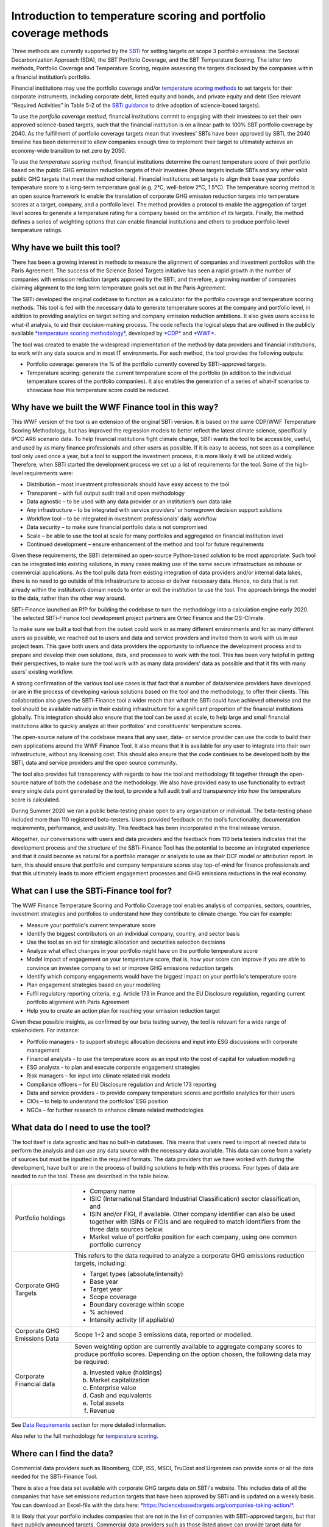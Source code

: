 Introduction to temperature scoring and portfolio coverage methods
==================================================================

Three methods are currently supported by
the \ `SBTi <https://sciencebasedtargets.org/financial-institutions>`__ for
setting targets on scope 3 portfolio emissions: the Sectoral
Decarbonization Approach (SDA), the SBT Portfolio Coverage, and the SBT
Temperature Scoring. The latter two methods, Portfolio Coverage and
Temperature Scoring, require assessing the targets disclosed by the
companies within a financial institution’s portfolio.

Financial institutions may use the portfolio coverage
and/or \ `temperature scoring
methods <https://sciencebasedtargets.org/wp-content/uploads/2020/09/Temperature-Rating-Methodology-V1.pdf>`__ to
set targets for their corporate instruments, including corporate debt,
listed equity and bonds, and private equity and debt (See relevant
“Required Activities” in Table 5-2 of the \ `SBTi
guidance <https://sciencebasedtargets.org/wp-content/uploads/2020/10/Financial-Sector-Science-Based-Targets-Guidance-Pilot-Version.pdf>`__ to
drive adoption of science-based targets).

To use the \ *portfolio coverage method*, financial institutions commit
to engaging with their investees to set their own approved science-based
targets, such that the financial institution is on a linear path to 100%
SBT portfolio coverage by 2040. As the fulfillment of portfolio coverage
targets mean that investees’ SBTs have been approved by SBTi, the 2040
timeline has been determined to allow companies enough time to implement
their target to ultimately achieve an economy-wide transition to net
zero by 2050.

To use the \ *temperature scoring method*, financial institutions
determine the current temperature score of their portfolio based on the
public GHG emission reduction targets of their investees (these targets
include SBTs and any other valid public GHG targets that meet the method
criteria). Financial institutions set targets to align their base year
portfolio temperature score to a long-term temperature goal (e.g. 2°C,
well-below 2°C, 1.5°C). The temperature scoring method is an open source
framework to enable the translation of corporate GHG emission reduction
targets into temperature scores at a target, company, and a portfolio
level. The method provides a protocol to enable the aggregation of
target level scores to generate a temperature rating for a company based
on the ambition of its targets. Finally, the method defines a series of
weighting options that can enable financial institutions and others to
produce portfolio level temperature ratings.

Why have we built this tool?
-----------------------------

There has been a growing interest in methods to measure the alignment of
companies and investment portfolios with the Paris Agreement. The
success of the Science Based Targets initiative has seen a rapid growth
in the number of companies with emission reduction targets approved by
the SBTi, and therefore, a growing number of companies claiming
alignment to the long term temperature goals set out in the Paris
Agreement.   

The SBTi developed the original codebase to function as a calculator for the
portfolio coverage and temperature scoring methods. This tool is fed
with the necessary data to generate temperature scores at the company
and portfolio level, in addition to providing analytics on target
setting and company emission reduction ambitions. It also gives users
access to what-if analysis, to aid their decision-making process. The
code reflects the logical steps that are outlined in the publicly
available \ `*temperature scoring
methodology* <https://sciencebasedtargets.org/wp-content/uploads/2020/09/Temperature-Rating-Methodology-V1.pdf>`__,
developed
by \ `*CDP* <https://www.cdp.net/>`__ and `*WWF* <https://wwf.panda.org/>`__.

The tool was created to enable the widespread implementation of the
method by data providers and financial institutions, to work with any
data source and in most IT environments. For each method, the tool
provides the following outputs:

-  Portfolio coverage: generate the % of the portfolio currently covered
   by SBTi-approved targets.

-  Temperature scoring: generate the current temperature score of the
   portfolio (in addition to the individual temperature scores of the
   portfolio companies). It also enables the generation of a series of
   what-if scenarios to showcase how this temperature score could be
   reduced.

Why have we built the  WWF Finance tool in this way?
----------------------------------------------------

This WWF version of the tool is an extension of the original SBTi
version. It is based on the same CDP/WWF Temperature Scoring Methodology,
but has improved the regression models to better reflect the latest
climate science, specifically IPCC AR6 scenario data.
To help financial institutions fight climate change, SBTi wants the tool
to be accessible, useful, and used by as many finance professionals and
other users as possible. If it is easy to access, not seen as a
compliance tool only used once a year, but a tool to support the
investment process, it is more likely it will be utilized widely.
Therefore, when SBTi started the development process we set up a list of
requirements for the tool. Some of the high-level requirements were:

-  Distribution – most investment professionals should have easy access
   to the tool

-  Transparent – with full output audit trail and open methodology

-  Data agnostic – to be used with any data provider or an institution’s
   own data lake

-  Any infrastructure – to be integrated with service providers’ or
   homegrown decision support solutions

-  Workflow tool – to be integrated in investment professionals’ daily
   workflow

-  Data security – to make sure financial portfolio data is not
   compromised

-  Scale – be able to use the tool at scale for many portfolios and
   aggregated on financial institution level

-  Continued development – ensure enhancement of the method and tool for
   future requirements

Given these requirements, the SBTi determined an open-source
Python-based solution to be most appropriate. Such tool can be
integrated into existing solutions, in many cases making use of the same
secure infrastructure as inhouse or commercial applications. As the tool
pulls data from existing integration of data providers and/or internal
data lakes, there is no need to go outside of this infrastructure to
access or deliver necessary data. Hence, no data that is not already
within the institution’s domain needs to enter or exit the institution
to use the tool. The approach brings the model to the data, rather than
the other way around.

SBTi-Finance launched an RfP for building the codebase to turn the
methodology into a calculation engine early 2020. The selected
SBTi-Finance tool development project partners are Ortec Finance and the
OS-Climate.

To make sure we built a tool that from the outset could work in as many
different environments and for as many different users as possible, we
reached out to users and data and service providers and invited them to
work with us in our project team. This gave both users and data
providers the opportunity to influence the development process and to
prepare and develop their own solutions, data, and processes to work
with the tool. This has been very helpful in getting their perspectives,
to make sure the tool work with as many data providers’ data as possible
and that it fits with many users’ existing workflow.

A strong confirmation of the various tool use cases is that fact that a
number of data/service providers have developed or are in the process of
developing various solutions based on the tool and the methodology, to
offer their clients. This collaboration also gives the SBTi-Finance tool
a wider reach than what the SBTi could have achieved otherwise and the
tool should be available natively in their existing infrastructure for a
significant proportion of the financial institutions globally. This
integration should also ensure that the tool can be used at scale, to
help large and small financial institutions alike to quickly analyze all
their portfolios’ and constituents’ temperature scores.

The open-source nature of the codebase means that any user, data- or
service provider can use the code to build their own applications around
the WWF Finance Tool. It also means that it is available for any user
to integrate into their own infrastructure, without any licensing cost.
This should also ensure that the code continues to be developed both by
the SBTi, data and service providers and the open source community.

The tool also provides full transparency with regards to how the tool
and methodology fit together through the open-source nature of both the
codebase and the methodology. We also have provided easy to use
functionality to extract every single data point generated by the tool,
to provide a full audit trail and transparency into how the temperature
score is calculated.

During Summer 2020 we ran a public beta-testing phase open to any
organization or individual. The beta-testing phase included more than
110 registered beta-testers. Users provided feedback on the tool’s
functionality, documentation requirements, performance, and usability.
This feedback has been incorporated in the final release version.

Altogether, our conversations with users and data providers and the
feedback from 110 beta testers indicates that the development process
and the structure of the SBTi-Finance Tool has the potential to become
an integrated experience and that it could become as natural for a
portfolio manager or analysts to use as their DCF model or attribution
report. In turn, this should ensure that portfolio and company
temperature scores stay top-of-mind for finance professionals and that
this ultimately leads to more efficient engagement processes and GHG
emissions reductions in the real economy.

What can I use the SBTi-Finance tool for?
-----------------------------------------

The WWF Finance Temperature Scoring and Portfolio Coverage tool enables
analysis of companies, sectors, countries, investment strategies and
portfolios to understand how they contribute to climate change. You can
for example:

-  Measure your portfolio's current temperature score

-  Identify the biggest contributors on an individual company, country,
   and sector basis

-  Use the tool as an aid for strategic allocation and securities
   selection decisions

-  Analyze what effect changes in your portfolio might have on the
   portfolio temperature score

-  Model impact of engagement on your temperature score, that is, how
   your score can improve if you are able to convince an investee
   company to set or improve GHG emissions reduction targets

-  Identify which company engagements would have the biggest impact on
   your portfolio's temperature score

-  Plan engagement strategies based on your modelling

-  Fulfil regulatory reporting criteria, e.g. Article 173 in France and
   the EU Disclosure regulation, regarding current portfolio alignment
   with Paris Agreement

-  Help you to create an action plan for reaching your emission
   reduction target

Given these possible insights, as confirmed by our beta testing survey,
the tool is relevant for a wide range of stakeholders. For instance:

-  Portfolio managers - to support strategic allocation decisions and
   input into ESG discussions with corporate management

-  Financial analysts - to use the temperature score as an input into
   the cost of capital for valuation modelling

-  ESG analysts - to plan and execute corporate engagement strategies

-  Risk managers – for input into climate related risk models

-  Compliance officers – for EU Disclosure regulation and Article 173
   reporting

-  Data and service providers – to provide company temperature scores
   and portfolio analytics for their users

-  CIOs – to help to understand the portfolios’ ESG position

-  NGOs – for further research to enhance climate related methodologies

What data do I need to use the tool?
------------------------------------

The tool itself is data agnostic and has no built-in databases. This
means that users need to import all needed data to perform the analysis
and can use any data source with the necessary data available. This data
can come from a variety of sources but must be inputted in the required
formats. The data providers that we have worked with during the
development, have built or are in the process of building solutions to
help with this process. Four types of data are needed to run the tool.
These are described in the table below.

+--------------------------------+--------------------------------------------------------------------------------------------------------------------------------------------------------------------------------------+
| Portfolio holdings             | -  Company name                                                                                                                                                                      |
|                                |                                                                                                                                                                                      |
|                                | -  ISIC (International Standard Industrial Classification) sector classification, and                                                                                                |
|                                |                                                                                                                                                                                      |
|                                | -  ISIN and/or FIGI, if available. Other company identifier can also be used together with ISINs or FIGIs and are required to match identifiers from the three data sources below.   |
|                                |                                                                                                                                                                                      |
|                                | -  Market value of portfolio position for each company, using one common portfolio currency                                                                                          |
+--------------------------------+--------------------------------------------------------------------------------------------------------------------------------------------------------------------------------------+
| Corporate GHG Targets          | This refers to the data required to analyze a corporate GHG emissions reduction targets, including:                                                                                  |
|                                |                                                                                                                                                                                      |
|                                | -  Target types (absolute/intensity)                                                                                                                                                 |
|                                |                                                                                                                                                                                      |
|                                | -  Base year                                                                                                                                                                         |
|                                |                                                                                                                                                                                      |
|                                | -  Target year                                                                                                                                                                       |
|                                |                                                                                                                                                                                      |
|                                | -  Scope coverage                                                                                                                                                                    |
|                                |                                                                                                                                                                                      |
|                                | -  Boundary coverage within scope                                                                                                                                                    |
|                                |                                                                                                                                                                                      |
|                                | -  % achieved                                                                                                                                                                        |
|                                |                                                                                                                                                                                      |
|                                | -  Intensity activity (if appliable)                                                                                                                                                 |
+--------------------------------+--------------------------------------------------------------------------------------------------------------------------------------------------------------------------------------+
| Corporate GHG Emissions Data   | Scope 1+2 and scope 3 emissions data, reported or modelled.                                                                                                                          |
+--------------------------------+--------------------------------------------------------------------------------------------------------------------------------------------------------------------------------------+
| Corporate Financial data       | Seven weighting option are currently available to aggregate company scores to produce portfolio scores. Depending on the option chosen, the following data may be required:          |
|                                |                                                                                                                                                                                      |
|                                | a. Invested value (holdings)                                                                                                                                                         |
|                                |                                                                                                                                                                                      |
|                                | b. Market capitalization                                                                                                                                                             |
|                                |                                                                                                                                                                                      |
|                                | c. Enterprise value                                                                                                                                                                  |
|                                |                                                                                                                                                                                      |
|                                | d. Cash and equivalents                                                                                                                                                              |
|                                |                                                                                                                                                                                      |
|                                | e. Total assets                                                                                                                                                                      |
|                                |                                                                                                                                                                                      |
|                                | f. Revenue                                                                                                                                                                           |
+--------------------------------+--------------------------------------------------------------------------------------------------------------------------------------------------------------------------------------+

See `Data Requirements <https://wwf-sweden.github.io/ITR-tool/DataRequirements.html>`__ section for more detailed information.

Also refer to the full methodology for \ `temperature
scoring <https://sciencebasedtargets.org/wp-content/uploads/2020/09/Temperature-Rating-Methodology-V1.pdf>`__.

Where can I find the data?
--------------------------

Commercial data providers such as Bloomberg, CDP, ISS, MSCI, TruCost and
Urgentem can provide some or all the data needed for the SBTi-Finance
Tool.

There is also a free data set available with corporate GHG targets data
on SBTi's website. This includes data of all the companies that have set
emissions reduction targets that have been approved by SBTi and is
updated on a weekly basis. You can download an Excel-file with the data
here: \ `*https://sciencebasedtargets.org/companies-taking-action/* <https://sciencebasedtargets.org/companies-taking-action/>`__.

It is likely that your portfolio includes companies that are not in the
list of companies with SBTi-approved targets, but that have publicly
announced targets. Commercial data providers such as those listed above
can provide target data for these companies.

Overview of how the tool works
------------------------------

The calculation methodology consists of four key steps, each requiring
specific data points that are inputted at the beginning of the process.
These data points are then used to convert the corporate GHG emission
reduction targets into temperature scores at the company and the
portfolio level.

|image3|

**Step 1:** **Converting publicly stated targets to temperature
scores**. The targets are first filtered and are - if valid - translated
to a specific temperature score, based on the relevant regression model
[Section 1.3 in the
`methodology <https://sciencebasedtargets.org/wp-content/uploads/2020/09/Temperature-Rating-Methodology-V1.pdf>`__].
The sector classification of the company is used to ensure that the
target is correctly mapped to the appropriate regression model e.g. a
target for power generation must be mapped to the power sector pathway
and corresponding regression model. This process enables the translation
of target ambition over a certain target time period into a temperature
score. For example, a 30% reduction target in absolute GHG emissions
over 10 years can be converted into a temperature score of 1.76°C. It
should be noted that those companies without a valid target are assigned
a default temperature score [Section 1.4 in the
`methodology <https://sciencebasedtargets.org/wp-content/uploads/2020/09/Temperature-Rating-Methodology-V1.pdf>`__],
rather than being excluded from the analysis.

**Step 2:** **Aggregate across targets (if applicable) to a company
level temperature score**. Reported corporate GHG emission data is
employed to aggregate company level temperature scores.

**Step 3:** **Aggregate individual company temperature scores to
portfolio level scores.** All the individual temperature scores per
company in a portfolio are then combined with portfolio financial data
to generate scores at the portfolio level.

**Step 4:** **Run what-if analysis via the scenario generator**. After
the initial score calculations, a scenario generator can be used to
determine how certain actions, e.g. engagement, can change the portfolio
temperature score over time. When running these what-if scenarios, the
temperature score is recalculated with the assumption that, based on
various engagements, some or all the companies in the portfolio decided
to set (more ambitious) targets. The following what-if analyses are
included in the tool:

+--------------+-------------------------------------------------------------------------------------------------------------------------------------------------------------------------------------------------------------------------------------+
| Scenario 1   | In this scenario all companies in the portfolio that did not yet set a valid target have been persuaded to set 2.0 Celsius (C) targets. This is simulated by changing all scores that used the default score to a score of 2.0C.    |
+--------------+-------------------------------------------------------------------------------------------------------------------------------------------------------------------------------------------------------------------------------------+
| Scenario 2   | In this scenario all companies that already set targets are persuaded to set “Well Below 2.0C (WB2C) targets. This is simulated by setting all scores of the companies that have valid targets to at most 1.75C.                    |
+--------------+-------------------------------------------------------------------------------------------------------------------------------------------------------------------------------------------------------------------------------------+
| Scenario 3   | In these scenarios the top 10 contributors to the portfolio temperature score are persuaded to set 2.0C targets.                                                                                                                    |
|              |                                                                                                                                                                                                                                     |
|              | -  Scenario 3a: All top 10 contributors set 2.0C targets.                                                                                                                                                                           |
|              |                                                                                                                                                                                                                                     |
|              | -  Scenario 3b: All top 10 contributors set WB2C, i.e. 1.75C targets.                                                                                                                                                               |
+--------------+-------------------------------------------------------------------------------------------------------------------------------------------------------------------------------------------------------------------------------------+
| Scenario 4   | In this scenario the user can specify (by adding “TRUE” in the engagement\_targets-column in the portfolio data file) which companies it wants to engage with to set 2.0C or WB2C targets.                                          |
|              |                                                                                                                                                                                                                                     |
|              | -  Scenario 4a: All companies that are marked as engagement targets set 2.0C targets                                                                                                                                                |
|              |                                                                                                                                                                                                                                     |
|              | -  Scenario 4b: All companies that are marked as engagement targets set WB2C targets.                                                                                                                                               |
+--------------+-------------------------------------------------------------------------------------------------------------------------------------------------------------------------------------------------------------------------------------+

What are the outputs the tool generates?
----------------------------------------

The temperature score can be calculated for all time frames (short,
medium, long term) and scope (Scope 1, 2, 3) combinations covered by the
SBTi methodology. The table below provides an overview of these:

|image4|

The temperature score calculation is available for the following levels:

-  Portfolio temperature score: the aggregated score over all companies
   in the portfolio

-  Grouped temperature score: using the “group by” option, the user can
   get the aggregated temperature score per category in a chosen field
   (e.g. per region or per sector). 

-  Company temperature score: the temperature score of an individual
   company 

The figure below provides illustrative outputs for grouped temperature
scores by region and sector. These insights help inform use cases such
as more targeted engagement strategies, aiding securities selection
decisions, etc.

***Illustrative output of the temperature score on portfolio level,
grouped by region and sector***

|image5|

The next figure provides a visualization of the outputs when looking at
the temperature score per company. This level of granularity of the tool
enables users to zoom in on individual scores for, e.g. informing
engagement and/or monitoring temperature score progress of investees.

***Illustrative visualization of the temperature score outputs per
company***

|image6|

For the portfolio temperature score and the grouped temperature score,
additional more granular information is reported about the composition
of the score:

-  Contributions: the level to which each company contributes to the
   total temperature score based on the chosen aggregation method. This
   value is split up into company temperature score and relative
   contribution (for example the weight of the investment in the company
   relative to the total portfolio when using the WATS aggregation
   method). 

-  The percentage of the score that is based on targets vs. the
   percentage based on the default score 

-  For the grouped temperature scores: the percentage each group
   contributes to the portfolio temperature score. For example: how much
   each region or sector contributes to the total score. 

The table below, taken from a Jupyter Notebook implementation of the
tool (see ,https://wwf-sweden.github.io/ITR-tool/ for executing your own
rungs of the Jupyter Notebook), highlights the companies with the
highest contribution to the portfolio temperature score and at the same
time displays ownership and portfolio weight to give the user an
indication of where an engagement may be more successful, purely from a
quantitative perspective.

***Illustrative output table of the temperature score and contribution
analysis on company level***

|image7|

The figure below depicts similar analysis in a more visual format. What
can be seen in the figure is the relative contributions to the sector
temperature scores.

***Illustrative visualization of the temperature score outputs and
contribution results grouped per sector***

|image8|

For the company temperature scores, you can let the tool generate all
underlying data, which provides full transparency and gives the user the
full audit trail for how the final temperature score has been
calculated. This data output provides:

-  Portfolio data 

-  Financial data 

-  GHG emissions 

-  Used target and all its parameters 

-  Values used during calculation such as the Linear annual reduction
   (LAR), mapped regression scenario, and parameters for the formula to
   calculate the temperature score. 

You can also anonymize the output data, which removes all names and
identifiers. This is particularly useful for sharing results of your
temperature score without having to reveal your holdings, for example
for submitting your temperature score to the Target Validation Team
(TVT) at SBTi to get your own GHG emissions reduction target approved. At
the same time, it provides the opportunity to audit the scores during
the validation process.

For a more detail please see Jupyter notebook examples found
`here <https://wwf-sweden.github.io/ITR-tool/getting_started.html#google-colab>`__.


.. |image3| image:: image3.png
   :width: 6.50000in
   :height: 2.02222in
.. |image4| image:: image4.png
   :width: 5.54166in
   :height: 1.20675in
.. |image5| image:: image5.png
   :width: 6.30297in
   :height: 3.79220in
.. |image6| image:: image6.png
   :width: 6.17708in
   :height: 3.20436in
.. |image7| image:: image7.png
   :width: 6.68123in
   :height: 3.61035in
.. |image8| image:: image8.png
   :width: 6.50000in
   :height: 5.61875in
